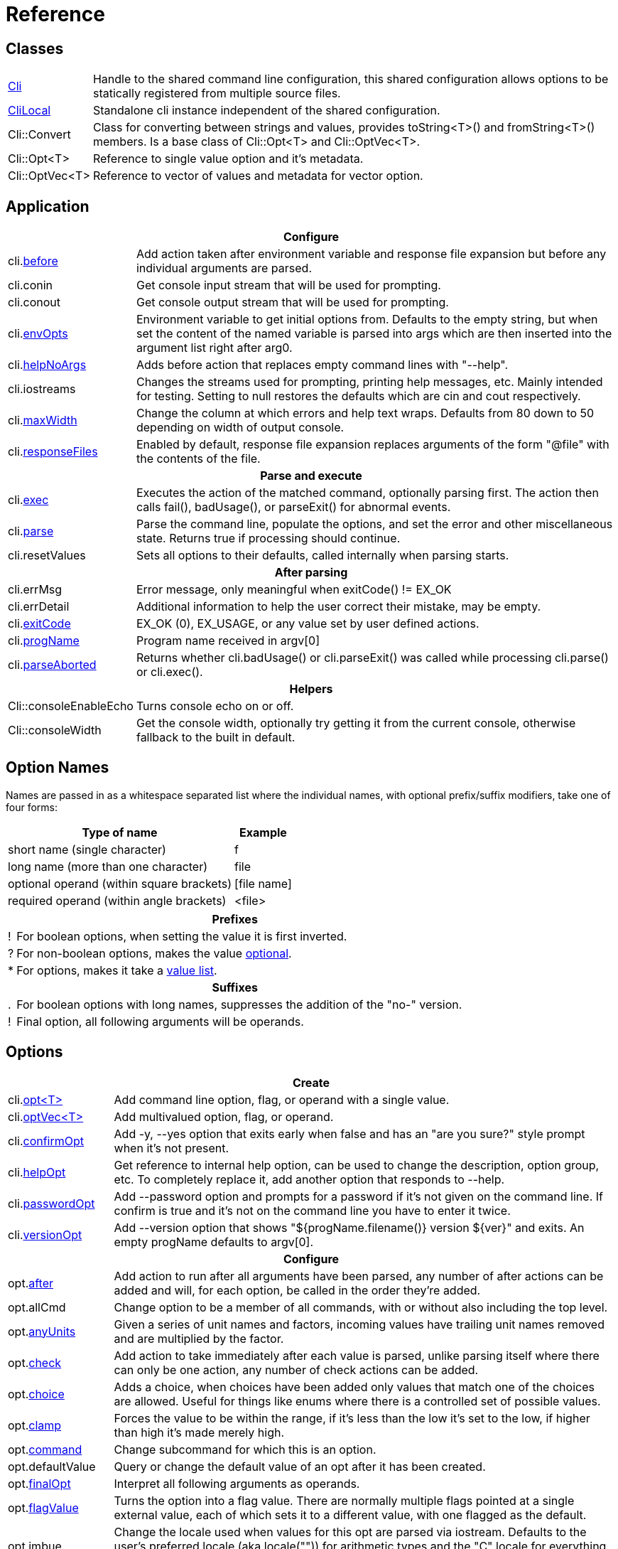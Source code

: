 ﻿////
Copyright Glen Knowles 2019 - 2025.
Distributed under the Boost Software License, Version 1.0.
////

= Reference
:idprefix:
:idseparator: -

== Classes

[cols=2, options=autowidth]
|===
| <<guide.adoc#basic-usage, Cli>>
| Handle to the shared command line configuration, this shared configuration
allows options to be statically registered from multiple source files.

| <<guide.adoc#multiple-parsers, CliLocal>>
| Standalone cli instance independent of the shared configuration.

| Cli::Convert
| Class for converting between strings and values, provides toString<T>() and
fromString<T>() members. Is a base class of Cli::Opt&lt;T> and
Cli::OptVec&lt;T>.

| Cli::Opt&lt;T>
| Reference to single value option and it's metadata.

| Cli::OptVec&lt;T>
| Reference to vector of values and metadata for vector option.
|===

== Application

[%autowidth]
|===
2+| Configure

| cli.<<guide.adoc#before-actions, before>>
| Add action taken after environment variable and response file expansion but
before any individual arguments are parsed.

| cli.conin
| Get console input stream that will be used for prompting.

| cli.conout
| Get console output stream that will be used for prompting.

| cli.<<guide.adoc#environment-variable, envOpts>>
| Environment variable to get initial options from. Defaults to the empty
string, but when set the content of the named variable is parsed into args
which are then inserted into the argument list right after arg0.

| cli.<<guide.adoc#help-option, helpNoArgs>>
| Adds before action that replaces empty command lines with "--help".

| cli.iostreams
| Changes the streams used for prompting, printing help messages, etc. Mainly
intended for testing. Setting to null restores the defaults which are cin and
cout respectively.

| cli.<<guide.adoc#paragraphs, maxWidth>>
| Change the column at which errors and help text wraps. Defaults from 80 down
to 50 depending on width of output console.

| cli.<<guide.adoc#response-files, responseFiles>>
| Enabled by default, response file expansion replaces arguments of the form
"@file" with the contents of the file.

2+h| Parse and execute

| cli.<<guide.adoc#subcommands, exec>>
| Executes the action of the matched command, optionally parsing first. The
action then calls fail(), badUsage(), or parseExit() for abnormal events.

| cli.<<guide.adoc#basic-usage, parse>>
| Parse the command line, populate the options, and set the error and other
miscellaneous state. Returns true if processing should continue.

| cli.resetValues
| Sets all options to their defaults, called internally when parsing starts.

2+h| After parsing

| cli.errMsg
| Error message, only meaningful when exitCode() != EX_OK

| cli.errDetail
| Additional information to help the user correct their mistake, may be empty.

| cli.<<guide.adoc#basic-usage, exitCode>>
| EX_OK (0), EX_USAGE, or any value set by user defined actions.

| cli.<<guide.adoc#flag-options, progName>>
| Program name received in argv[0]

| cli.<<guide.adoc#exec-actions, parseAborted>>
| Returns whether cli.badUsage() or cli.parseExit() was called while processing
cli.parse() or cli.exec().

2+h| Helpers

| Cli::consoleEnableEcho
| Turns console echo on or off.

| Cli::consoleWidth
| Get the console width, optionally try getting it from the current console,
otherwise fallback to the built in default.
|===

== Option Names

Names are passed in as a whitespace separated list where the individual names,
with optional prefix/suffix modifiers, take one of four forms:

[%autowidth]
|===
| Type of name                              | Example

| short name (single character)             | f
| long name (more than one character)       | file
| optional operand (within square brackets) | [file name]
| required operand (within angle brackets)  | &lt;file>
|===

[%autowidth, cols="1^,9<"]
|===
2+<h| Prefixes
| ! | For boolean options, when setting the value it is first inverted.
| ? | For non-boolean options, makes the value
<<guide.adoc#optional-values, optional>>.
| * | For options, makes it take a <<guide.adoc#value-list, value list>>.

2+<h| Suffixes
| . | For boolean options with long names, suppresses the addition of the "no-"
version.
| ! | Final option, all following arguments will be operands.
|===

== Options

[%autowidth]
|===
2+| Create

| cli.<<guide.adoc#options, opt<T{gt}>>
| Add command line option, flag, or operand with a single value.

| cli.<<guide.adoc#vector-options, optVec<T{gt}>>
| Add multivalued option, flag, or operand.

| cli.<<guide.adoc#confirm-option, confirmOpt>>
| Add -y, --yes option that exits early when false and has an "are you sure?"
style prompt when it's not present.

| cli.<<guide.adoc#help-option, helpOpt>>
| Get reference to internal help option, can be used to change the description,
option group, etc. To completely replace it, add another option that responds
to --help.

| cli.<<guide.adoc#password-prompting, passwordOpt>>
| Add --password option and prompts for a password if it's not given on the
command line. If confirm is true and it's not on the command line you have to
enter it twice.

| cli.<<guide.adoc#version-option, versionOpt>>
| Add --version option that shows "${progName.filename()} version $\{ver}" and
exits. An empty progName defaults to argv[0].

2+h| Configure

| opt.<<guide.adoc#after-actions, after>>
| Add action to run after all arguments have been parsed, any number of after
actions can be added and will, for each option, be called in the order they're
added.

| opt.allCmd
| Change option to be a member of all commands, with or without also including
the top level.

| opt.<<guide.adoc#any-units, anyUnits>>
| Given a series of unit names and factors, incoming values have trailing unit
names removed and are multiplied by the factor.

| opt.<<guide.adoc#check-actions, check>>
| Add action to take immediately after each value is parsed, unlike parsing
itself where there can only be one action, any number of check actions can be
added.

| opt.<<guide.adoc#choice, choice>>
| Adds a choice, when choices have been added only values that match one of the
choices are allowed. Useful for things like enums where there is a controlled
set of possible values.

| opt.<<guide.adoc#range-and-clamp, clamp>>
| Forces the value to be within the range, if it's less than the low it's set
to the low, if higher than high it's made merely high.

| opt.<<guide.adoc#subcommands, command>>
| Change subcommand for which this is an option.

| opt.defaultValue
| Query or change the default value of an opt after it has been created.

| opt.<<guide.adoc#final-option, finalOpt>>
| Interpret all following arguments as operands.

| opt.<<guide.adoc#flag-values, flagValue>>
| Turns the option into a flag value. There are normally multiple flags pointed
at a single external value, each of which sets it to a different value, with
one flagged as the default.

| opt.imbue
| Change the locale used when values for this opt are parsed via iostream.
Defaults to the user's preferred locale (aka locale("")) for arithmetic types
and the "C" locale for everything else.

| opt.<<guide.adoc#optional-values, implicitValue>>
| The implicit value is used for options with optional values when the
argument was specified in the command line without a value, defaults to T{}.

| opt.<<guide.adoc#parse-actions, parse>>
| Change the action to take when parsing this argument.

| opt.<<guide.adoc#prompting, prompt>>
| Enables prompting. When the option hasn't been provided on the command line
the user will be prompted for it. Use Cli::fPrompt* flags to adjust behavior.

| opt.<<guide.adoc#range-and-clamp, range>>
| Fail if the value given for this option is not in within the range
(inclusive) of low to high.

| opt.<<guide.adoc#require, require>>
| Causes a check whether the option value was set during parsing, and reports
badUsage() if it wasn't.

| opt.<<guide.adoc#si-units, siUnits>>
| Removes the symbol and, if SI unit prefixes (m, k, ki, M, Mi, etc) are
present, multiplies by the corresponding factor.

| opt.<<guide.adoc#time-units, timeUnits>>
| Adjusts the value to seconds when time units are present: removes the units
(y, w, d, h, m, s, ms, us, ns) and multiplies by the required factor.

| optVec.<<guide.adoc#vector-options, size>>
| Change the number of values that can be assigned to a vector option. Defaults
to a minimum of 1 and a maximum of -1 (unlimited).

2+h| While parsing (called from application defined parse, check, and after
actions)

| cli.badRange
| Calls cli.badUsage() with "Out of range" message with the allowed low and
high in the error detail.

| cli.<<guide.adoc#after-actions, badUsage>>
| Intended for use in action callbacks. Sets exit code (to EX_USAGE) and error
message and flags the in progress parse() to return false.

| cli.commandExists
| Returns true if the named command has been defined; used by the help command
implementation. Not reliable before cli.parse() has been called and had a
chance to update the internal data structures.

| cli.parseExit
| Intended for use in action callbacks. Sets exit code to EX_OK, and causes an
in progress cli.parse() or cli.exec() to return false.

| cli.parseValue
| Used to populate an option with an arbitrary input string through the
standard parsing logic. Since it causes the parse and check actions to be
called care must be taken to avoid infinite recursion if used from those
actions. Can be used from after actions to simulate a value.

| cli.<<guide.adoc#prompting, prompt>>
| Prompt sends a prompt message to cout and read a response from cin (unless
cli.iostreams() changed the streams to use), the response is then passed to
cli.parseValue() to set the value and run any actions.

| opt.<<guide.adoc#optional-values, assignImplicit>>
| Set option to (or add to option vector) the value for missing optionals.

| opt.defaultFrom
| Get default from to use when populating the option from an action that's not
tied to a command line argument.

| opt.defaultPrompt
| Get default name to use in prompts when not tied to a command line.

| opt.<<guide.adoc#parse-actions, parseValue>>
| Parse the string into the value, return false on error.

| opt.reset
| Set option to its default value.

2+h| After parsing

| opt.<<guide.adoc#life-after-parsing, operator bool>>
| True if the value was populated from the command line, even if that value
happens to be the same as the default.

| opt.<<guide.adoc#life-after-parsing, operator *>>
| Reference to underlying value or, for OptVec&lt;T>, vector of values.

| opt.<<guide.adoc#life-after-parsing, operator -{gt}>>
| Pointer to underlying value or value vector.

| opt.<<guide.adoc#life-after-parsing, from>>
| Name of the last argument to populate the value, or an empty string if it
wasn't populated.

| opt.maxSize
| Maximum values required for option, always 1 for non-vectors. Vectors default
to -1 (for unlimited).

| opt.minSize
| Minimum values required for option, always 1 for non-vectors. Vectors default
to 1.

| opt.<<guide.adoc#life-after-parsing, pos>>
| Absolute position in expanded argv[] of last the argument that populated the
value. If pos() is 0 the value wasn't populated from the command line or wasn't
populated at all, checking from() may help tell the difference. The expanded
argv is argv after all environment variable and response file expansion has
been done.

| opt.<<guide.adoc#counting, size>>
| Number of values, always 1 for non-vectors.

| optVec.<<guide.adoc#vector-options, operator []>>
| Array access to members of value vector.

| optVec.from(index)
| Name of the argument that populated the value at the index, or empty string
if the index is out of bounds.

| optVec.pos
| Position in argv[], after its environment variable and response file
expansion, of argument that populated the value. Returns 0 if index is out of
bounds.
|===

== Subcommands

[%autowidth]
|===
2+| Create

| cli.<<guide.adoc#subcommands, command>>
| Changes config context to reference the options of the selected command. Use
an empty string to specify the top level context. If a new command is selected
it is created in the command group of the current context.

| cli.<<guide.adoc#help-subcommand, helpCmd>>
| Add "help" command that shows the help text for other commands. Allows users
to run "prog help command" in addition to the more awkward "prog command
--help".

2+h| Configure

| cli.<<guide.adoc#subcommands, action>>
| Action that should be taken when the currently selected command is run.
Actions are executed when cli.exec() is called by the application.

| cli.<<guide.adoc#exec-actions, afterExec>>
| Action taken after the currently selected command is run.

| cli.<<guide.adoc#exec-actions, beforeExec>>
| Action taken immediately before the currently selected command is run.

| cli.<<guide.adoc#external-commands, unknownArgs(bool)>>
| Makes all arguments following the command appear in cli.unknownArgs() instead
of populating any defined options, operands, or subcommands.

| cli.<<guide.adoc#external-commands, unknownCmd>>
| Allows unknown subcommands, and sets the action to run when they occur. After
parsing cli.commandMatched() and cli.unknownArgs() can be used to get the
command and it's arguments.

2+h| After parsing

| cli.<<guide.adoc#external-commands, commandMatched>>
| Command to run, as determined by the arguments, empty string if there are no
commands defined or none were matched.

| cli.<<guide.adoc#external-commands, unknownArgs>>
| If commands are defined, and the matched command is unknown or configured to
have unknown arguments, the unknownArgs vector is populated with the all
arguments that follow the command. Including any that started with "-", as if
"--" had been given.

2+h| While executing

| cli.badUsage
| Sets exit code (to EX_USAGE) and error message and flags in progress exec()
to return false.

| cli.fail
| Sets exitCode(), errMsg(), and errDetail(), intended to be called from
command actions, parsing related failures normally use cli.badUsage() instead.

| cli.parseExit
| Clears the error state and flags exec() to return false. Used when printing
help text, etc.
|===

== Help Text

[%autowidth]
|===
2+| Command groups

| cli.<<guide.adoc#command-groups, cmdGroup>>
| Changes the command group of the current command. Because new commands start
out in the same group as the current command, it can be convenient to create
all the commands of one group before moving to the next.

| cli.<<guide.adoc#command-groups, cmdSortKey>>
| Command groups are sorted by key, defaults to group name.

| cli.<<guide.adoc#command-groups, cmdTitle>>
| Heading title to display, defaults to group name. If empty there will be a
single blank line separating this group from the previous one.

2+h| Commands

| cli.<<guide.adoc#page-layout, header>>
| Arbitrary help text, for the command, before the usage section. Defaults to
value set for top level command.

| cli.<<guide.adoc#page-layout, desc>>
| Help text, for the command, between the usage and arguments / options.

| cli.<<guide.adoc#page-layout, footer>>
| Help text, for the command, after the options. Defaults to value set for top
level command.

2+h| Option groups

| cli.<<guide.adoc#option-groups, group>>
| Changes configuration context to point at the selected option group of the
current command.

| cli.<<guide.adoc#option-groups, sortKey>>
| Sets sort key of current option group. Option groups are sorted by key,
defaults to group name.

| cli.<<guide.adoc#option-groups, title>>
| Sets heading title for current option group to display, defaults to group
name. If empty there will be a single blank line separating this group from the
previous one.

2+h| Options

| opt.<<guide.adoc#option-groups, group>>
| Set group under which this argument will show up in the help text.

| opt.<<guide.adoc#page-layout, desc>>
| Set description to associate with the argument in help text.

| opt.<<guide.adoc#flag-values, nameDesc>>
| Set text to appear in the first column of the options list for this opt. The
entire clause, such as "-c, --count=NUM", will be replace with this text.

| opt.<<guide.adoc#page-layout, valueDesc>>
| Set name of meta-variable in help text. For example, would change the "NUM"
in "--count=NUM" to something else.

| opt.<<guide.adoc#page-layout, defaultDesc>>
| Set text to appear in the default clause of this options help text. Can
change the "0" in "(default: 0)" to something else, or use an empty string to
suppress the entire clause.

| opt.<<guide.adoc#flag-values, show>>
| Controls whether or not the option appears in help text.

2+h| Print

| cli.<<guide.adoc#going-your-own-way, printError>>
| If exitCode() is not EX_OK, prints the errMsg and errDetail (if present),
otherwise does nothing. Returns exitCode(). Only makes sense after parsing has
completed.

| cli.<<guide.adoc#going-your-own-way, printHelp>>
| Write help text for selected command to std::ostream&amp;

| cli.<<guide.adoc#going-your-own-way, printUsage>>
| Write simple usage.

| cli.<<guide.adoc#going-your-own-way, printUsageEx>>
| Write usage, but include names of all non-default options.

| cli.<<guide.adoc#going-your-own-way, printOperands>>
| Write names and descriptions of operands (i.e. positional arguments).

| cli.<<guide.adoc#going-your-own-way, printOptions>>
| Write full option descriptions.

| cli.<<guide.adoc#going-your-own-way, printCommands>>
| Write names and descriptions of commands

| cli.<<guide.adoc#paragraphs, printText>>
a| Write text and simple tables, wrapping as needed. Characters with special
meaning when embedded in the text:
[%autowidth, cols="^,<"]
!===
2+<h! Separators
! \n ! Paragraph or row (in tables) separator.
! \t ! Column separator in table row.
2+<h! Preamble
! SP ! Increase indent of first line of paragraph or column text.
! \a
! Set min and max widths of a table column as percentages of console width.
Appears as "\aMIN MAX\a", where MIN and MAX are floats parsed via strtof().
Only valid for columns in rows that are marked with '\f' (new table).
! \f ! Start of new table.
! \r ! Decrease indent of wrapped text.
! \v ! Increase indent of wrapped text.
2+<h! Body
! SP ! Soft word break.
! \b ! Non-breaking space.
!===

| Cli::<<guide.adoc#value-description, valueDesc>><T>
| Default friendly name for type, such as NUM, FLOAT, or STRING.
|===

== Conversions

[%autowidth]
|===
2+| To Argv

| Cli::toArgv(argc, argv)
| Copy array of pointers to argument vector of strings (args).

| Cli::toArgvL(arg0, ...)
| Copy arguments to vector of strings. Uses cvt.toString to convert arguments.

| Cli::toPtrArgv(args)
| Create vector of pointers suitable for use with argc/argv APIs, has a
trailing null that is not included in size(). The return values point into the
source vector of strings and are only valid until that vector is resized or
destroyed.

| Cli::toArgv(string)
| Parse command line into argument vector of strings (args), using default
conventions (Gnu or Windows) of the platform.

| Cli::toGlibArgv
| Parse according to glib conventions, based on the UNIX98 shell spec.

| Cli::toGnuArgv
| Parse using GNU conventions, same rules as buildargv().

| Cli::toWindowsArgv
| Parse using Windows conventions.

2+h| To Command Line

| Cli::toCmdline(argc,&nbsp;argv) +
Cli::toCmdline(args)
| Join arguments into a single command line, escaping as needed, that will
parse back into those same arguments. Uses the default conventions (Gnu or
Windows).

| Cli::toCmdlineL(arg0, ...)
| Join discrete arguments into a single command line. Uses cvt.toString to
convert arguments.

| Cli::toGlibCmdline +
Cli::toGlibCmdlineL
| Join arguments according to glib conventions, based on UNIX98 shell
specification.

| Cli::toGnuCmdline +
Cli::toGnuCmdlineL
| Join arguments using GNU conventions, same rules as buildargv().

| Cli::toWindowsCmdline +
Cli::toWindowsCmdlineL
| Join arguments using Windows conventions.

2+h| Value to/from String

| opt.fromString<T> +
cvt.fromString<T>
| Parses string into any supported type.

| opt.toString<T> +
cvt.toString<T>
| Converts value of any supported type into a string.
|===
